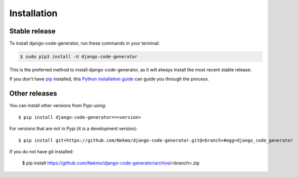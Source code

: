 .. highlight:: console

============
Installation
============


Stable release
--------------

To install django-code-generator, run these commands in your terminal:

.. code-block:: console

    $ sudo pip3 install -U django-code-generator

This is the preferred method to install django-code-generator, as it will always install the most recent stable release.

If you don't have `pip`_ installed, this `Python installation guide`_ can guide
you through the process.

.. _pip: https://pip.pypa.io
.. _Python installation guide: http://docs.python-guide.org/en/latest/starting/installation/


Other releases
--------------
You can install other versions from Pypi using::

    $ pip install django-code-generator==<version>

For versions that are not in Pypi (it is a development version)::

    $ pip install git+https://github.com/Nekmo/django-code-generator.git@<branch>#egg=django_code_generator


If you do not have git installed:

    $ pip install https://github.com/Nekmo/django-code-generator/archive/<branch>.zip
